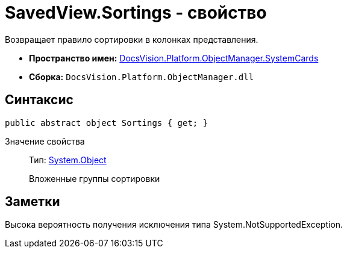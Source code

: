= SavedView.Sortings - свойство

Возвращает правило сортировки в колонках представления.

* *Пространство имен:* xref:api/DocsVision/Platform/ObjectManager/SystemCards/SystemCards_NS.adoc[DocsVision.Platform.ObjectManager.SystemCards]
* *Сборка:* `DocsVision.Platform.ObjectManager.dll`

== Синтаксис

[source,csharp]
----
public abstract object Sortings { get; }
----

Значение свойства::
Тип: http://msdn.microsoft.com/ru-ru/library/system.object.aspx[System.Object]
+
Вложенные группы сортировки

== Заметки

Высока вероятность получения исключения типа System.NotSupportedException.
